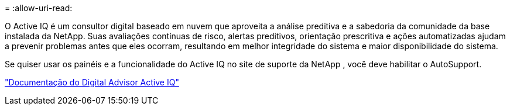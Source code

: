 = 
:allow-uri-read: 


O Active IQ é um consultor digital baseado em nuvem que aproveita a análise preditiva e a sabedoria da comunidade da base instalada da NetApp.  Suas avaliações contínuas de risco, alertas preditivos, orientação prescritiva e ações automatizadas ajudam a prevenir problemas antes que eles ocorram, resultando em melhor integridade do sistema e maior disponibilidade do sistema.

Se quiser usar os painéis e a funcionalidade do Active IQ no site de suporte da NetApp , você deve habilitar o AutoSupport.

https://docs.netapp.com/us-en/active-iq/index.html["Documentação do Digital Advisor Active IQ"^]
